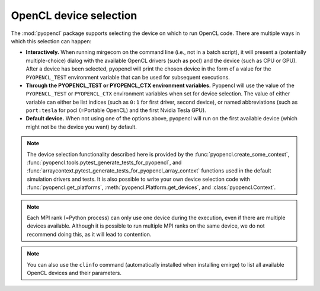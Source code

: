 OpenCL device selection
=======================

The :mod:`pyopencl` package supports selecting the device on which to run OpenCL code.
There are multiple ways in which this selection can happen:

- **Interactively.** When running mirgecom on the command line (i.e., not in a
  batch script), it will present a (potentially multiple-choice) dialog with
  the available OpenCL drivers (such as pocl) and the device (such as CPU or
  GPU). After a device has been selected, pyopencl will print the chosen
  device in the form of a value for the ``PYOPENCL_TEST`` environment
  variable that can be used for subsequent executions.

- **Through the PYOPENCL_TEST or PYOPENCL_CTX environment variables.**
  Pyopencl will use the value of the ``PYOPENCL_TEST`` or ``PYOPENCL_CTX``
  environment variables when set for device selection. The value of either variable
  can either be list indices (such as ``0:1`` for first driver, second device),
  or named abbreviations (such as ``port:tesla`` for pocl (=Portable OpenCL)
  and the first Nvidia Tesla GPU).

- **Default device.** When not using one of the options above, pyopencl will
  run on the first available device (which might not be the device you want)
  by default.

.. note::

   The device selection functionality described here is provided by the
   :func:`pyopencl.create_some_context`,
   :func:`pyopencl.tools.pytest_generate_tests_for_pyopencl`, and
   :func:`arraycontext.pytest_generate_tests_for_pyopencl_array_context`
   functions used in the default simulation drivers and tests. It is also
   possible to write your own device selection code with
   :func:`pyopencl.get_platforms`, :meth:`pyopencl.Platform.get_devices`, and
   :class:`pyopencl.Context`.

.. note::

   Each MPI rank (=Python process) can only use one device during the
   execution, even if there are multiple devices available. Although it is
   possible to run multiple MPI ranks on the same device, we do not recommend
   doing this, as it will lead to contention.

.. note::

   You can also use the ``clinfo`` command (automatically installed when installing
   emirge) to list all available OpenCL devices and their parameters.
